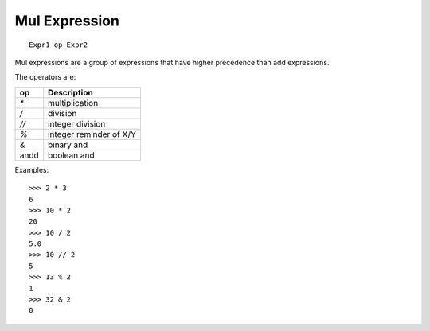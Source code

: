 Mul Expression
--------------

::
 
        Expr1 op Expr2

Mul expressions are a group of expressions that have higher precedence than add
expressions.

The operators are:

====     =======================
op       Description
====     =======================
`*`      multiplication
`/`      division
`//`     integer division
`%`      integer reminder of X/Y
&        binary and
andd     boolean and
====     =======================

Examples::

        >>> 2 * 3
        6
        >>> 10 * 2
        20
        >>> 10 / 2
        5.0
        >>> 10 // 2
        5
        >>> 13 % 2
        1
        >>> 32 & 2
        0

